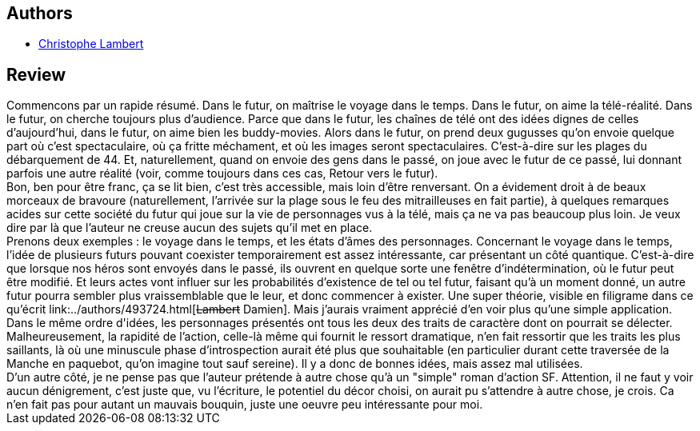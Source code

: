 :jbake-type: post
:jbake-status: published
:jbake-title: La Brèche
:jbake-tags:  rayon-imaginaire, robot, temps, uchronie, voyage,_année_2006,_mois_oct.,_note_2,guerre,read
:jbake-date: 2006-10-17
:jbake-depth: ../../
:jbake-uri: goodreads/books/9782265080676.adoc
:jbake-bigImage: https://s.gr-assets.com/assets/nophoto/book/111x148-bcc042a9c91a29c1d680899eff700a03.png
:jbake-smallImage: https://s.gr-assets.com/assets/nophoto/book/50x75-a91bf249278a81aabab721ef782c4a74.png
:jbake-source: https://www.goodreads.com/book/show/5134258
:jbake-style: goodreads goodreads-book

++++
<div class="book-description">

</div>
++++


## Authors
* link:../authors/130835.html[Christophe Lambert]



## Review

++++
Commencons par un rapide résumé. Dans le futur, on maîtrise le voyage dans le temps. Dans le futur, on aime la télé-réalité. Dans le futur, on cherche toujours plus d’audience. Parce que dans le futur, les chaînes de télé ont des idées dignes de celles d’aujourd’hui, dans le futur, on aime bien les buddy-movies. Alors dans le futur, on prend deux gugusses qu’on envoie quelque part où c’est spectaculaire, où ça fritte méchament, et où les images seront spectaculaires. C’est-à-dire sur les plages du débarquement de 44. Et, naturellement, quand on envoie des gens dans le passé, on joue avec le futur de ce passé, lui donnant parfois une autre réalité (voir, comme toujours dans ces cas, Retour vers le futur). <br/>Bon, ben pour être franc, ça se lit bien, c’est très accessible, mais loin d’être renversant. On a évidement droit à de beaux morceaux de bravoure (naturellement, l’arrivée sur la plage sous le feu des mitrailleuses en fait partie), à quelques remarques acides sur cette société du futur qui joue sur la vie de personnages vus à la télé, mais ça ne va pas beaucoup plus loin. Je veux dire par là que l’auteur ne creuse aucun des sujets qu’il met en place. <br/>Prenons deux exemples : le voyage dans le temps, et les états d’âmes des personnages. Concernant le voyage dans le temps, l’idée de plusieurs futurs pouvant coexister temporairement est assez intéressante, car présentant un côté quantique. C’est-à-dire que lorsque nos héros sont envoyés dans le passé, ils ouvrent en quelque sorte une fenêtre d’indétermination, où le futur peut être modifié. Et leurs actes vont influer sur les probabilités d’existence de tel ou tel futur, faisant qu’à un moment donné, un autre futur pourra sembler plus vraissemblable que le leur, et donc commencer à exister. Une super théorie, visible en filigrame dans ce qu’écrit link:../authors/493724.html[<strike>Lambert</strike> Damien]. Mais j’aurais vraiment apprécié d’en voir plus qu’une simple application. <br/>Dans le même ordre d'idées, les personnages présentés ont tous les deux des traits de caractère dont on pourrait se délecter. Malheureusement, la rapidité de l’action, celle-là même qui fournit le ressort dramatique, n’en fait ressortir que les traits les plus saillants, là où une minuscule phase d’introspection aurait été plus que souhaitable (en particulier durant cette traversée de la Manche en paquebot, qu’on imagine tout sauf sereine). Il y a donc de bonnes idées, mais assez mal utilisées. <br/>D’un autre côté, je ne pense pas que l’auteur prétende à autre chose qu’à un "simple" roman d’action SF. Attention, il ne faut y voir aucun dénigrement, c’est juste que, vu l’écriture, le potentiel du décor choisi, on aurait pu s’attendre à autre chose, je crois. Ca n’en fait pas pour autant un mauvais bouquin, juste une oeuvre peu intéressante pour moi.
++++